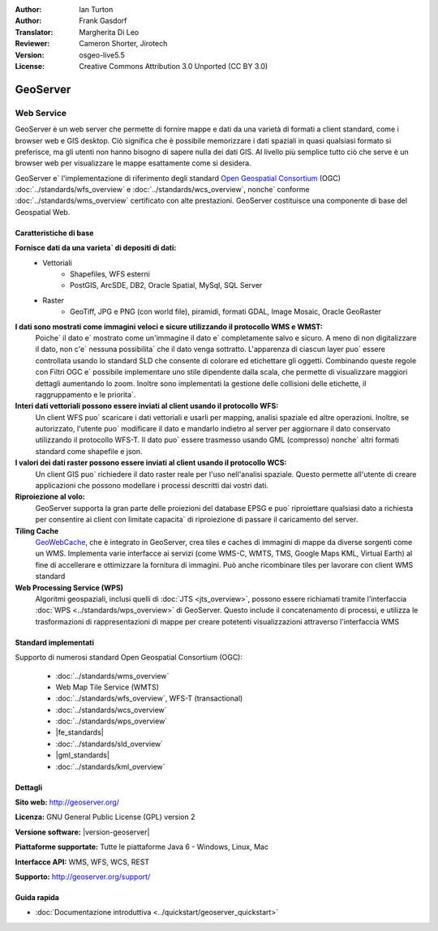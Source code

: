 :Author: Ian Turton
:Author: Frank Gasdorf
:Translator: Margherita Di Leo
:Reviewer: Cameron Shorter, Jirotech
:Version: osgeo-live5.5
:License: Creative Commons Attribution 3.0 Unported (CC BY 3.0)

.. image:: /images/project_logos/logo-GeoServer.png
  :alt: project logo
  :align: right
  :target: http://geoserver.org/

.. image:: /images/logos/OSGeo_project.png
  :scale: 100 %
  :alt: OSGeo Project
  :align: right
  :target: http://www.osgeo.org

GeoServer
================================================================================

Web Service
~~~~~~~~~~~~~~~~~~~~~~~~~~~~~~~~~~~~~~~~~~~~~~~~~~~~~~~~~~~~~~~~~~~~~~~~~~~~~~~~

GeoServer è un web server che permette di fornire mappe e dati da
una varietà di formati a client standard, come i browser web e GIS desktop.
Ciò significa che è possibile memorizzare i dati spaziali in quasi
qualsiasi formato si preferisce, ma gli utenti non hanno bisogno di sapere
nulla dei dati GIS. Al livello più semplice tutto ciò che serve è un browser web
per visualizzare le mappe esattamente come si desidera.

GeoServer e` l'implementazione di riferimento degli standard
`Open Geospatial Consortium <http://www.opengeospatial.org>`_ (OGC)
:doc:`../standards/wfs_overview` e
:doc:`../standards/wcs_overview`, nonche` conforme
:doc:`../standards/wms_overview` certificato con alte prestazioni.
GeoServer costituisce una componente di base del Geospatial Web.

.. image:: /images/screenshots/800x600/geoserver.png
  :scale: 60 %
  :alt: Screen Shot of GeoServer
  :align: right

Caratteristiche di base
--------------------------------------------------------------------------------

**Fornisce dati da una varieta` di depositi di dati:**
    * Vettoriali
        - Shapefiles, WFS esterni
        - PostGIS, ArcSDE, DB2, Oracle Spatial, MySql, SQL Server
    * Raster
        - GeoTiff, JPG e PNG (con world file), piramidi, formati GDAL, Image Mosaic, Oracle GeoRaster

**I dati sono mostrati come immagini veloci e sicure utilizzando il protocollo WMS e WMST:**
    Poiche` il dato e` mostrato come un'immagine il dato e` completamente salvo e sicuro. A meno di non digitalizzare il dato, non c'e` nessuna possibilita` che il dato venga sottratto.
    L'apparenza di ciascun layer puo` essere controllata usando lo standard SLD che consente di colorare ed etichettare gli oggetti. Combinando queste regole con Filtri OGC e` possibile implementare uno stile dipendente dalla scala, che permette di visualizzare maggiori dettagli aumentando lo zoom. Inoltre sono implementati la gestione delle collisioni delle etichette, il raggruppamento e le priorita`.

**Interi dati vettoriali possono essere inviati al client usando il protocollo WFS:**
     Un client WFS puo` scaricare i dati vettoriali e usarli per mapping, analisi spaziale ed altre operazioni. Inoltre, se autorizzato, l'utente puo` modificare il dato e mandarlo indietro al server per aggiornare il dato conservato utilizzando il protocollo WFS-T.
     Il dato puo` essere trasmesso usando GML (compresso) nonche` altri formati standard come shapefile e json.

**I valori dei dati raster possono essere inviati al client usando il protocollo WCS:**
     Un client GIS puo` richiedere il dato raster reale per l'uso nell'analisi spaziale. Questo permette all'utente di creare applicazioni che possono modellare i processi descritti dai vostri dati.

**Riproiezione al volo:**
     GeoServer supporta la gran parte delle proiezioni del database EPSG e puo` riproiettare qualsiasi dato a richiesta per consentire ai client con limitate capacita` di riproiezione di passare il caricamento del server. 

**Tiling Cache**
    `GeoWebCache <http://geowebcache.org/>`_, che è integrato in GeoServer, crea tiles e caches di immagini di mappe da diverse sorgenti come un WMS. Implementa varie interfacce ai servizi (come WMS-C, WMTS, TMS, Google Maps KML, Virtual Earth) al fine di accellerare e ottimizzare la fornitura di immagini. Può anche ricombinare tiles per lavorare con client WMS standard
    
**Web Processing Service (WPS)** 
    Algoritmi geospaziali, inclusi quelli di :doc:`JTS <jts_overview>`, possono essere richiamati tramite l'interfaccia :doc:`WPS <../standards/wps_overview>` di GeoServer. Questo include il concatenamento di processi, e utilizza le trasformazioni di rappresentazioni di mappe per creare potetenti visualizzazioni attraverso l'interfaccia WMS

Standard implementati
--------------------------------------------------------------------------------

Supporto di numerosi standard Open Geospatial Consortium  (OGC):

  * :doc:`../standards/wms_overview`
  * Web Map Tile Service (WMTS)
  * :doc:`../standards/wfs_overview`, WFS-T (transactional)
  * :doc:`../standards/wcs_overview`
  * :doc:`../standards/wps_overview`
  * |fe_standards|
  * :doc:`../standards/sld_overview` 
  * |gml_standards|
  * :doc:`../standards/kml_overview`

Dettagli
--------------------------------------------------------------------------------

**Sito web:** http://geoserver.org/

**Licenza:** GNU General Public License (GPL) version 2

**Versione software:** |version-geoserver|

**Piattaforme supportate:** Tutte le piattaforme Java 6 - Windows, Linux, Mac

**Interfacce API:** WMS, WFS, WCS, REST

**Supporto:** http://geoserver.org/support/

Guida rapida
--------------------------------------------------------------------------------

* :doc:`Documentazione introduttiva <../quickstart/geoserver_quickstart>`
